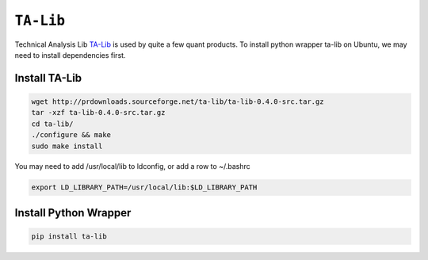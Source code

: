============================================================
``TA-Lib``
============================================================

Technical Analysis Lib `TA-Lib
<https://ta-lib.org/>`_ is used by quite a few quant products. 
To install python wrapper ta-lib on Ubuntu, we may need to install dependencies first.

Install TA-Lib
==============

.. code-block:: bash

   wget http://prdownloads.sourceforge.net/ta-lib/ta-lib-0.4.0-src.tar.gz
   tar -xzf ta-lib-0.4.0-src.tar.gz
   cd ta-lib/
   ./configure && make
   sudo make install

You may need to add /usr/local/lib to ldconfig, or add a row to ~/.bashrc

.. code-block:: bash

  export LD_LIBRARY_PATH=/usr/local/lib:$LD_LIBRARY_PATH

Install Python Wrapper
======================

.. code-block:: bash

  pip install ta-lib
